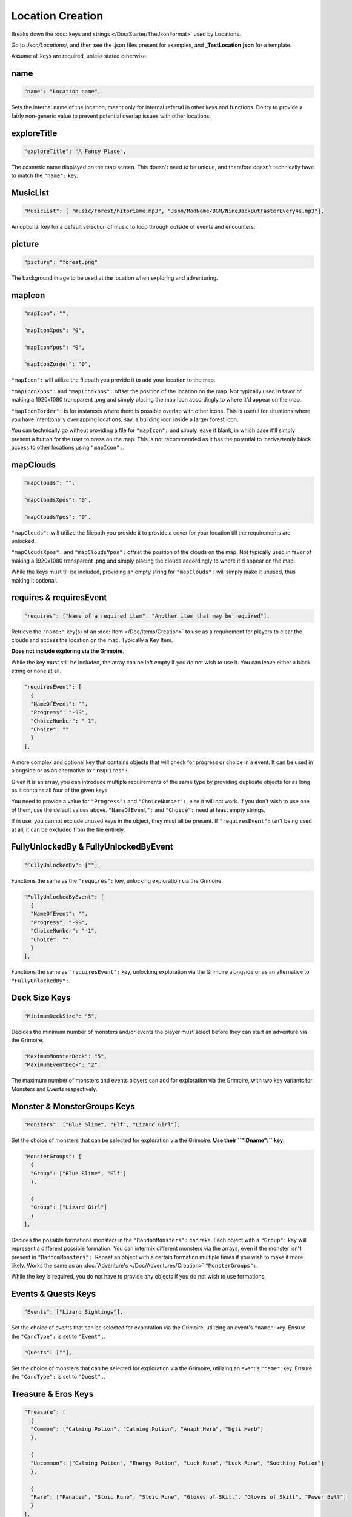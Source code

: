 .. _Locations:

**Location Creation**
======================

Breaks down the :doc:`keys and strings </Doc/Starter/TheJsonFormat>` used by Locations.

Go to *Json/Locations/*, and then see the .json files present for examples, and **_TestLocation.json** for a template.

.. If you have installed snippets, you can type .*blank* to instantly create a location snippet.

Assume all keys are required, unless stated otherwise.

**name**
---------

.. code-block:: javascript

  "name": "Location name",

Sets the internal name of the location, meant only for internal referral in other keys and functions.
Do try to provide a fairly non-generic value to prevent potential overlap issues with other locations.

**exploreTitle**
-----------------

.. code-block:: javascript

  "exploreTitle": "A Fancy Place",

The cosmetic name displayed on the map screen. This doesn't need to be unique, and therefore doesn't technically have to match the ``"name":`` key.

**MusicList**
--------------

.. code-block:: javascript

    "MusicList": [ "music/Forest/hitoriame.mp3", "Json/ModName/BGM/NineJackButFasterEvery4s.mp3"],

An optional key for a default selection of music to loop through outside of events and encounters.

**picture**
------------

.. code-block:: javascript

    "picture": "forest.png"

The background image to be used at the location when exploring and adventuring.

**mapIcon**
------------

.. code-block:: javascript

  "mapIcon": "",

  "mapIconXpos": "0",

  "mapIconYpos": "0",

  "mapIconZorder": "0",

``"mapIcon":`` will utilize the filepath you provide it to add your location to the map.

``"mapIconXpos":`` and ``"mapIconYpos":`` offset the position of the location on the map. Not typically used in favor of making a 1920x1080 transparent .png and simply placing
the map icon accordingly to where it'd appear on the map.

``"mapIconZorder":`` is for instances where there is possible overlap with other icons. This is useful for situations where you have intentionally overlapping locations, say,
a building icon inside a larger forest icon.

You can technically go without providing a file for ``"mapIcon":`` and simply leave it blank, in which case it'll simply present a button for the user to press on the map.
This is not recommended as it has the potential to inadvertently block access to other locations using ``"mapIcon":``.

**mapClouds**
--------------

.. code-block:: javascript

  "mapClouds": "",

  "mapCloudsXpos": "0",

  "mapCloudsYpos": "0",

``"mapClouds":``  will utilize the filepath you provide it to provide a cover for your location till the requirements are unlocked.

.. Verify the mod compatibility issue of modded locations being set in non-early game areas where it might clip the vanilla clouds before submission.

``"mapCloudsXpos":`` and ``"mapCloudsYpos":`` offset the position of the clouds on the map. Not typically used in favor of making a 1920x1080 transparent .png and simply placing
the clouds accordingly to where it'd appear on the map.

While the keys must till be included, providing an empty string for ``"mapClouds":`` will simply make it unused, thus making it optional.

**requires & requiresEvent**
-----------------------------

.. code-block:: javascript

  "requires": ["Name of a required item", "Another item that may be required"],

Retrieve the ``"name:"`` key(s) of an :doc:`Item </Doc/Items/Creation>` to use as a requirement for players to clear the clouds and access the location on the map.
Typically a Key Item.

**Does not include exploring via the Grimoire**.

While the key must still be included, the array can be left empty if you do not wish to use it. You can leave either a blank string or none at all.

.. code-block:: javascript

  "requiresEvent": [
    {
    "NameOfEvent": "",
    "Progress": "-99",
    "ChoiceNumber": "-1",
    "Choice": ""
    }
  ],

A more complex and optional key that contains objects that will check for progress or choice in a event. It can be used in alongside or as an alternative to ``"requires":``.

Given it is an array, you can introduce multiple requirements of the same type by providing duplicate objects for as long as it contains all four of the given keys.

You need to provide a value for ``"Progress":`` and ``"ChoiceNumber":``, else it will not work. If you don't wish to use one of them, use the default values above.
``"NameOfEvent":`` and ``"Choice":`` need at least empty strings.

If in use, you cannot exclude unused keys in the object, they must all be present.
If ``"requiresEvent":`` isn't being used at all, it can be excluded from the file entirely.

**FullyUnlockedBy & FullyUnlockedByEvent**
-------------------------------------------

.. code-block:: javascript

  "FullyUnlockedBy": [""],

Functions the same as the ``"requires":`` key, unlocking exploration via the Grimoire.

.. Leaving it blank means exploration is unlocked by default?

.. code-block:: javascript

  "FullyUnlockedByEvent": [
    {
    "NameOfEvent": "",
    "Progress": "-99",
    "ChoiceNumber": "-1",
    "Choice": ""
    }
  ],

Functions the same as ``"requiresEvent":`` key, unlocking exploration via the Grimoire alongside or as an alternative to ``"FullyUnlockedBy":``.

**Deck Size Keys**
-------------------

.. code-block:: javascript

  "MinimumDeckSize": "5",

Decides the minimum number of monsters and/or events the player must select before they can start an adventure via the Grimoire.

.. code-block:: javascript

  "MaximumMonsterDeck": "5",
  "MaximumEventDeck": "2",

The maximum number of monsters and events players can add for exploration via the Grimoire, with two key variants for Monsters and Events respectively.

**Monster & MonsterGroups Keys**
---------------------------------

.. code-block:: javascript

  "Monsters": ["Blue Slime", "Elf", "Lizard Girl"],

Set the choice of monsters that can be selected for exploration via the Grimoire. **Use their ``"IDname":`` key**.

.. code-block:: javascript

  "MonsterGroups": [
    {
    "Group": ["Blue Slime", "Elf"]
    },

    {
    "Group": ["Lizard Girl"]
    }
  ],

Decides the possible formations monsters in the ``"RandomMonsters":`` can take. Each object with a ``"Group":`` key will represent a different possible formation.
You can intermix different monsters via the arrays, even if the monster isn't present in ``"RandomMonsters":``.
Repeat an object with a certain formation multiple times if you wish to make it more likely.
Works the same as an :doc:`Adventure's </Doc/Adventures/Creation>` ``"MonsterGroups":``.

While the key is required, you do not have to provide any objects if you do not wish to use formations.

**Events & Quests Keys**
-------------------------

.. code-block:: javascript

  "Events": ["Lizard Sightings"],

Set the choice of events that can be selected for exploration via the Grimoire, utilizing an event's ``"name"``: key. Ensure the ``"CardType":`` is set to ``"Event",``.

.. code-block:: javascript

  "Quests": [""],

Set the choice of monsters that can be selected for exploration via the Grimoire, utilizing an event's ``"name"``: key. Ensure the ``"CardType":`` is set to ``"Quest",``.

**Treasure & Eros Keys**
-------------------------

.. code-block:: javascript

  "Treasure": [
    {
    "Common": ["Calming Potion", "Calming Potion", "Anaph Herb", "Ugli Herb"]
    },

    {
    "Uncommon": ["Calming Potion", "Energy Potion", "Luck Rune", "Luck Rune", "Soothing Potion"]
    },

    {
    "Rare": ["Panacea", "Stoic Rune", "Stoic Rune", "Gloves of Skill", "Gloves of Skill", "Power Belt"]
    }
  ],

Sets the possible items that can be earned from chests for each type of treasure rarity.
The listed objects and their keys must be included, and each array must have at least one item.

.. code-block:: javascript

  "Eros": [
    {
    "Common": "25"
    },

    {
    "Uncommon": "75"
    },

    {
    "Rare": "150"
    }
  ],

Sets the amount of eros given from chests in exploration via the Grimoire for each type of treasure rarity.
The listed objects and their keys must be included, and each key must provide a value in their string.

